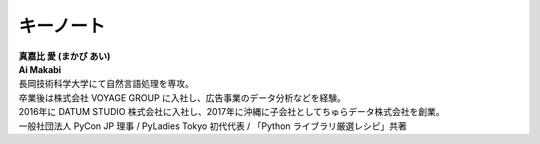 ====================================
キーノート
====================================

.. figure:: img/keynote.jpg
   :alt: PyCon Kyushu イベントキーノート 真嘉比 愛 (まかび あい) Ai Makabi

| **真嘉比 愛 (まかび あい)**
| **Ai Makabi**

| 長岡技術科学大学にて自然言語処理を専攻。
| 卒業後は株式会社 VOYAGE GROUP に入社し、広告事業のデータ分析などを経験。
| 2016年に DATUM STUDIO 株式会社に入社し、2017年に沖縄に子会社としてちゅらデータ株式会社を創業。
| 一般社団法人 PyCon JP 理事 / PyLadies Tokyo 初代代表 / 「Python ライブラリ厳選レシピ」共著
